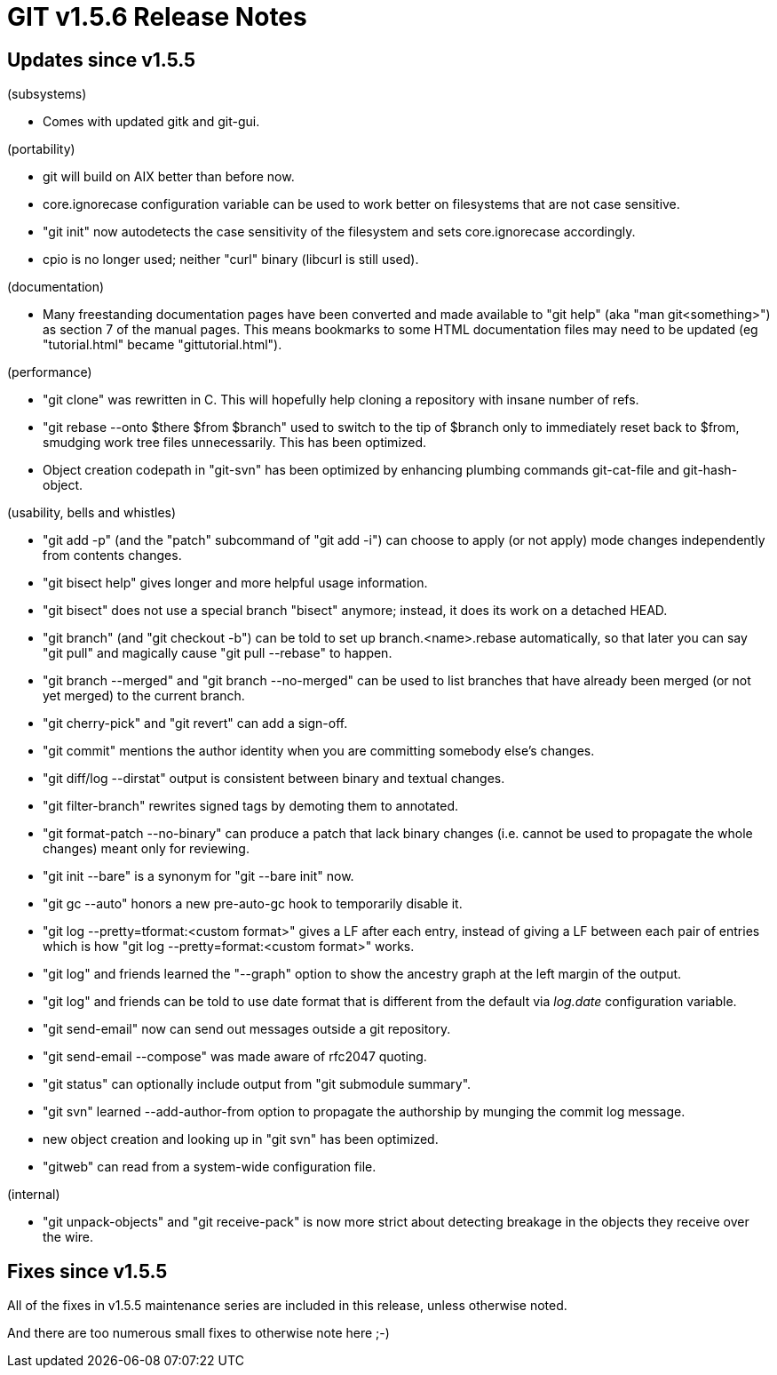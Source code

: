 GIT v1.5.6 Release Notes
========================

Updates since v1.5.5
--------------------

(subsystems)

* Comes with updated gitk and git-gui.

(portability)

* git will build on AIX better than before now.

* core.ignorecase configuration variable can be used to work better on
  filesystems that are not case sensitive.

* "git init" now autodetects the case sensitivity of the filesystem and
  sets core.ignorecase accordingly.

* cpio is no longer used; neither "curl" binary (libcurl is still used).

(documentation)

* Many freestanding documentation pages have been converted and made
  available to "git help" (aka "man git<something>") as section 7 of
  the manual pages. This means bookmarks to some HTML documentation
  files may need to be updated (eg "tutorial.html" became
  "gittutorial.html").

(performance)

* "git clone" was rewritten in C.  This will hopefully help cloning a
  repository with insane number of refs.

* "git rebase --onto $there $from $branch" used to switch to the tip of
  $branch only to immediately reset back to $from, smudging work tree
  files unnecessarily.  This has been optimized.

* Object creation codepath in "git-svn" has been optimized by enhancing
  plumbing commands git-cat-file and git-hash-object.

(usability, bells and whistles)

* "git add -p" (and the "patch" subcommand of "git add -i") can choose to
  apply (or not apply) mode changes independently from contents changes.

* "git bisect help" gives longer and more helpful usage information.

* "git bisect" does not use a special branch "bisect" anymore; instead, it
  does its work on a detached HEAD.

* "git branch" (and "git checkout -b") can be told to set up
  branch.<name>.rebase automatically, so that later you can say "git pull"
  and magically cause "git pull --rebase" to happen.

* "git branch --merged" and "git branch --no-merged" can be used to list
  branches that have already been merged (or not yet merged) to the
  current branch.

* "git cherry-pick" and "git revert" can add a sign-off.

* "git commit" mentions the author identity when you are committing
  somebody else's changes.

* "git diff/log --dirstat" output is consistent between binary and textual
  changes.

* "git filter-branch" rewrites signed tags by demoting them to annotated.

* "git format-patch --no-binary" can produce a patch that lack binary
  changes (i.e. cannot be used to propagate the whole changes) meant only
  for reviewing.

* "git init --bare" is a synonym for "git --bare init" now.

* "git gc --auto" honors a new pre-auto-gc hook to temporarily disable it.

* "git log --pretty=tformat:<custom format>" gives a LF after each entry,
  instead of giving a LF between each pair of entries which is how
  "git log --pretty=format:<custom format>" works.

* "git log" and friends learned the "--graph" option to show the ancestry
  graph at the left margin of the output.

* "git log" and friends can be told to use date format that is different
  from the default via 'log.date' configuration variable.

* "git send-email" now can send out messages outside a git repository.

* "git send-email --compose" was made aware of rfc2047 quoting.

* "git status" can optionally include output from "git submodule
  summary".

* "git svn" learned --add-author-from option to propagate the authorship
  by munging the commit log message.

* new object creation and looking up in "git svn" has been optimized.

* "gitweb" can read from a system-wide configuration file.

(internal)

* "git unpack-objects" and "git receive-pack" is now more strict about
  detecting breakage in the objects they receive over the wire.


Fixes since v1.5.5
------------------

All of the fixes in v1.5.5 maintenance series are included in
this release, unless otherwise noted.

And there are too numerous small fixes to otherwise note here ;-)
